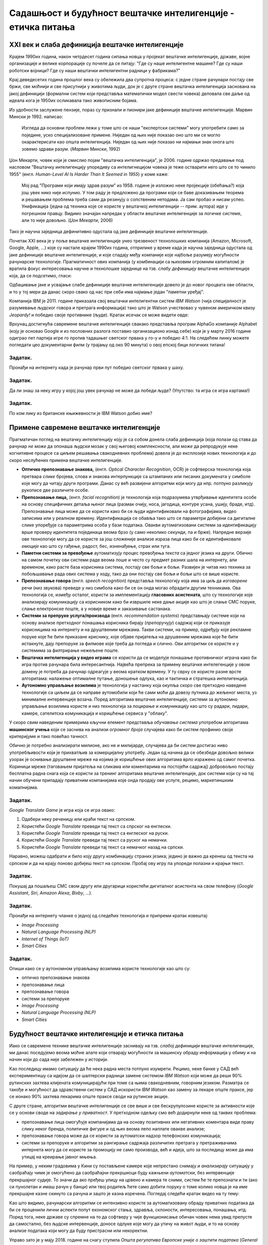 Садашњост и будућност вештачке интелигенције - етичка питања
============================================================

.. infonote::

 На овом часу ћемо говорити о:
     •   новом погледу на вештачку интелигенцију кога је донео XXI век;
     •   применама савремене вештачке интелигенције;
     •   етичким питањима које са собом носи нерегулисан рад вештачки интелигентних система.

XXI век и слаба дефиниција вештачке интелигенције
-------------------------------------------------

Крајем 1990их година, након четрдесет година сипања новца у пројекат вештачке интелигенције, државе, војне
организације и велике корпорације су почеле да се питају: "Где су наше интелигентне машине? Где су наши роботски војници?
Где су наши вештачки интелигентни радници у фабрикама?"

Крај деведесетих година прошлог века су обележила два супротна процеса: с једне стране рачунари постају све бржи, све моћнији и
све присутнији у животима људи, док је с друге стране вештачка интелигенција заснована на јакој дефиницији
(формални систем који представља математички модел свести човека)
деловала све даље од идеала кога је 1950их осликавала тако живописним бојама.

Из удобности заслужене пензије, пораз су признали и пионири јаке дефиниције вештачке интелигенције.
Марвин Мински је 1992. написао:

    Изгледа да основни проблем лежи у томе што се наши "експертски системи" могу употребити само за
    поједине, уско специјализоване примене. Ниједан од њих није показао оно што ми се могло окарактерисати
    као општа интелигенција. Ниједан од њих није показао ни најмањи знак онога што зовемо
    здрави разум. (*Марвин Мински*, 1992)

Џон Мекарти, човек који је смислио појам "вештачка интелигенција", је 2006. године одржао предавање
под насловом "Вештачку интелигенцију упоредиву са интелигнецијом човека је теже остварити него што се то чинило 1955"
(енгл. *Human-Level AI Is Harder Than It Seemed in 1955*) у коме каже:

    Мој рад "Програми који имају здрав разум" из 1958. године је изложио неке пројекције (обећања?) која још увек нико
    није испунио. У том раду је предложено да програми који се баве доказивањем теорема и решавањем проблема треба сами
    да резинују о сопственим нетодама. Ја сам пробао и нисам успео. Унификација (једна од техника које се користе
    у вештачкој интелигенцији -- прим. аутора) иде у погрешном правцу. Видимо значајан напредак у области вештачке
    интелигенције за логичке системе, али то није довољно. (*Џон Мекарти*, 2006)

Тако је научна заједница дефинитивно одустала од јаке дефиниције вештачке интелигенције.

Почетак XXI века је у поље вештачке интелигенције унео трезвеност технолошких компанија
(Amazon, Microsoft, Google, Apple, ...) које су настале крајем 1990их година,
отприлике у време када је научна заједница одустала од јаке дефиниције вештачке интелигенције,
и које спадају међу компаније које најбоље разумеју могућности рачунарске технологије.
Прагматичност ових компанија (у комбинацији са њиховим огромним капиталом)
је вратила фокус интересовања научне и технолошке заједнице на тзв. *слабу дефиницију* вештачке интелигенције која,
да се подсетимо, гласи:

.. infonote::

   **Слаба дефиниција вештачке интелигенције.**
   Вештачка интелигенција ни на који начин не треба да представља *интелигентну машину*.
   То је збирка корисних алгоритама и техника који покушавају да *симулирају* неке когнитивне процесе
   како би решили свакодневне проблеме људи.

Одбацивање јаке и усвајање слабе дефиниције вештачке интелигенције довело је до новог процвата ове области,
и то у тој мери да данас скоро свако од нас при себи има најмање један "паметни уређај".

Компанија IBM је 2011. године приказала свој вештачки интелигентни систем *IBM Watson* (чија специјалност је разумевање
људског говора и претрага информација) тако што је Watson учествовао у чувеном америчком квизу *Jeopardy!* и победио
своје противнике (људе). Кратак исечак се може видети овде:


.. ytpopup:: WFR3lOm_xhE
   :width: 735
   :height: 415
   :align: center

Врхунац достигнућа савремене вештачке интелигенције свакако представља програм AlphaGo компаније Alphabet (коју је основао
Google и из пословних разлога поставио организационо изнад себе) који је у марту 2016 године одиграо пет партија игре го
против тадашњег светског првака у го-у и победио 4:1. На следећем линку можете погледати цео документарни филм (у трајању
од око 90 минута) о овој епској бици логичких титана!

.. ytpopup:: WXuK6gekU1Y
   :width: 735
   :height: 415
   :align: center

Задатак.
''''''''

Пронађи на интернету када је рачунар први пут победио светског првака у шаху.

Задатак.
''''''''

Да ли знаш за неку игру у којој још увек рачунар не може да победи људе? (Упутство: та игра се игра картама!)

Задатак.
''''''''

По ком лику из британске књижевности је IBM Watson добио име?

Примене савремене вештачке интелигенције
----------------------------------------

Прагматичан поглед на вештачку интелигенцију коју је са собом донела слаба дефиниција
(која полази од става да рачунар *не може* да опонаша људски мозак у свој његовој комплексности,
али *може* да репродукује неке когнитивне процесе са циљем решавања свакодневних проблема)
довела је до експлозије нових технологија и до скоро неслућених примена вештачке интелигенције.

* **Оптичко препознавање знакова,**
  (енгл. *Optical Character Recognition*, OCR) је софтверска технологија која претвара *слике* бројева, слова и
  знакова интерпункције са штампаних или писаних докумената у симболе које могу да читају други програми.
  Данас су већ развијени алгоритми који могу да нпр. потпуно разликују рукописе две различите особе.

* **Препознавање лица,**
  (енгл. *facial recognition*) је технологија која подразумева утврђивањe идентитета особе на основу
  специфичних детаља њеног лица (размак очију, носа, јагодица, контуре усана, ушију, браде, итд).
  Препознавање лица може да се користи како би се људи идентификовали на фотографијама,
  видео записима или у реалном времену. Идентификација се обавља тако што се параметри добијени
  са дигиталне слике упоређује са параметрима особа у бази података. Овакви аутоматизовани системи за идентификацију
  врше проверу идентитета појединаца веома брзо (у само неколико секунди, па и брже). Напредне верзије ове технологије
  могу да се користе за још сложеније анализе израза лица како би се идентификовале *емоције* као што су гађење, радост, бес,
  изненађење, страх или туга.

* **Паметни системи за превођење** аутоматизују процес превођења *текста* са једног језика на други.
  Обично на самом почетку ови системи раде веома лоше и често су предмет разних шала на интернету,
  али временом, како расте база корисника система, постају све бољи и бољи. Развијен је читав низ техника
  за побољшавање рада ових система у ходу, тако да они постају све бољи и бољи што се више користе.

* **Препознавање говора** (енгл. *speech recognition*) представља технологију која има за циљ да *изговорене* речи
  (низ звукова) преведе у низ симбола како би се он онда могао обрадити другим техникама.
  Ова технологија се, између осталог, користи за имплементацију
  **гласовних асистената**, што су технологије које анализирају комуникацију са корисником како би
  извршиле неке дање акције као што је слање СМС поруке, слање електронске поште, а у новије време
  и заказивање састанака.

* **Системи за препруке услуга/производа** (енгл. *recommendation systems*)
  представњају системе који на основу анализе претходног понашања корисника
  бирају (*препоручују*) садржај који се приказује корисницима на интернету и на друштвеним мрежама.
  Такви системи, на пример, одређују које рекламне поруке које ће бити приказане криснику, које објаве пријатеља на друшвеним мрежама
  које ће бити истакнуте, дају препоруке за филмове које треба да погледа и слично.
  Ови алгоритми се користе и у системима за филтрирање нежељене поште.

* **Вештачка интелигенција у видео играма** се користи да се моделује понашање противничког играча
  како би игра против рачунара била интересантнија. Највећа препрека за примену вештачке интелегенције у овом домену
  је потреба да рачунар одреагује у веома кратком времену. У ту сврху се користе разне врсте алгоритама:
  налажење оптималне путање, доношење одлука, као и тактичка и стратешка интелигенција.

* **Аутономно управљање возилима** је технологија у настанку која окупља скоро све претходно наведене технологије
  са циљем да се направе аутомобили који ће сами моћи да довезу путника до жељеног места, уз минималне интервенције
  возача. Поред алгоритама вештачке интелигенције, системи за аутономно управљање возилима користе и низ технологија
  за лоцирање и комуникацију као што су радари, лидари, камере, сателитска комуникација и коришћење сервиса у "облаку".


У скоро свим наведеним примерима кључни елемент представља *обучавање система* употребом
алгоритама **машинског учења** који се заснива на анализи *огромног броја* случајева како би систем
профинио своје критеријуме и тако повећао тачност.

Обично је потребно анализирати милионе, ако не и милијарде, случајева да би систем
достигао ниво употребљивости који је прихватљив за комерцијалну употребу.
Један од начина да се обезбеди довољно велики узорак је оснивање друштвене мреже на којима је
коришћење ових алгоритама врло изражено од самог почетка. Кориници мреже (таговањем пријатеља на сликама
или коментарима на постојећи садржај) добровољно постају бесплатна радна снага која се користи за тренинг алгоритама
вештачке интелигенције, док системи који су на тај начин обучени припадају приватним компанијама
које онда продају ове услуге, рецимо, маркетиншким комапнијама.

Задатак.
''''''''

*Google Translate Game* је игра која се игра овако:

1. Одабери неку реченицу или краћи текст на српском.
2. Користећи *Google Translate* преведи тај текст са спрског на енглески.
3. Користећи *Google Translate* преведи тај текст са енглеског на руски.
4. Користећи *Google Translate* преведи тај текст са руског на немачки.
5. Користећи *Google Translate* преведи тај текст са немачког назад на српски.

Наравно, можеш одабрати и било коју другу комбинацију страних језика; једино је важно да кренеш од текста на српском
и да на крају поново добијеш текст на српском. Пробај ову игру па упореди полазни и крајњи текст.

Задатак.
''''''''

Покушај да пошаљеш СМС свом другу или другарици користећи дигиталног асистента на свом телефону
(*Google Assistant*, *Siri*, *Amazon Alexa*, *Bixby*, ...).

Задатак.
''''''''

Пронађи на интернету чланке о једној од следећих технологија и припреми кратак извештај:

- *Image Processing*
- *Natural Language Processing (NLP)*
- *Internet of Things (IoT)*
- *Smart Cities*

Задатак.
''''''''

Опиши како се у аутономном управљању возилима користе технологије као што су:

- оптичко препознавање знакова
- препознавање лица
- препознавање говора
- системи за препоруке
- *Image Processing*
- *Natural Language Processing (NLP)*
- *Smart Cities*


Будућност вештачке интелигенције и етичка питања
------------------------------------------------

Иако се савремене технике вештачке интелигенције заснивају на тзв. *слабој дефиницији* вештачке интелигенције,
ми данас поседујемо веома моћне алате који отварају могућности за машинску обраду информација
у обиму и на начин који до сада није забележен у историји.

Као последицу имамо ситуацију да ће нека радна места потпуно изумрети. Рецимо,
неке банке у САД већ експериментишу са идејом да се шалтерски радници замене системом *IBM Watson*
који може да реши 90% рутинских захтева клијената комуницирајући
при томе са њима свакодневним, говорним језиком.
Разматра се такође и могућност да здравствени систем у САД искористи *IBM Watson* као замену за
лекаре опште праксе, јер се ионако 90% захтева лекарима опште праксе своди на рутинске акције.

С друге стране, алгоритми вештачке интелигенције се све више и све бескрупулозине користе за
активности које се у основи своде на *задирање у приватност*.
У претходном одељку смо већ додирнули неке од таквих проблема:

* препознавање лица омогућује компанијама да на основу позитивних или негативних коментара виде праву слику неког бренда,
  политичке фигуре и од њих веома лепо наплате овакве анализе;
* препознавање говора може да се користи за аутоматски надзор телефонских комуникација;
* системи за препоруке и алгоритми за рангирање садржаја различитих претрага у претраживачима интернета могу да
  се користе за промоцију не само производа, већ и идеја, што за последицу може да има утицај на креирање јавног мњења.

На пример, у неким градовима у Кини су постављене камере које непрестано снимају *и анализирају* ситуацију у саобраћају
чиме је омогућено да саобраћајни прекршиоци буду кажњени *аутоматски*, без интервенције прекршајног судије.
То значи да ако пређеш улицу на црвено и камера те сними, систем ће те препознати и ти (ако си пунолетан и имаш
рачун у банци) или твој родитељ ћете само добити поруку о томе
колико новца је на име прекршајне казне скинуто са рачуна и зашто је казна изречена. Погледај следећи кратак видео на ту тему:

.. ytpopup:: CLo3e1Pak-Y
   :width: 735
   :height: 415
   :align: center

Као што видимо, рачунарски алгоритми се интензивно користе за аутоматизовану обраду приватних података да би се проценили
лични аспекти попут економског стања, здравља, склоности, интересовања, понашања, итд. 
Поред тога, неке државе су спремне на то да софтверу у чије функционисање обичан човек нема увид препусте да самостално,
без људске интервенције, доносе одлуке које могу да утичу на живот људи, и то на основу анализе података
који могу да буду пристрасни или некоректни.

Управо зато је у мају 2018. године на снагу ступила *Општа регулатива Европске уније о заштити података*
(*General Data Protection Regulation*, GDPR). Ова регулатива Европске уније је значајна јер забрањује,
осим у изузетним случајевима, доношење одлука засновано само на аутоматизованој обради података,
и истиче право на "људску интервенцију". Забрана укључује и профилисање људи које доводи до дискриминације
на основу специфичних категорија личних података.

*Општа регулатива Европске уније о заштити података*, дакле,
регулише начине на које можемо да користимо моћне алгоритме вештачке интелигенције, и тиме
у фокус политичког живота савременог света ставља управо етичка питања у вези са употребом
вештачке интелигенције.

Задатак.
''''''''

Потражи на интернету чланке у којима се говори о сумњи да су управо технике вештачке интелигенције
употребљене приликом председничке кампање 2016. године у САД како би се створила предност у корист
једног председничког кандидата који је потом и победио на изборима.

Задатак.
''''''''

Пронађи на интернету текст *Опште регулативе Европске уније о заштити података*
(довољно је да у неки претраживач унесеш кључне речи GDPR EU) и покушај уз помоћ наставника
или родитеља да је прочиташ.
